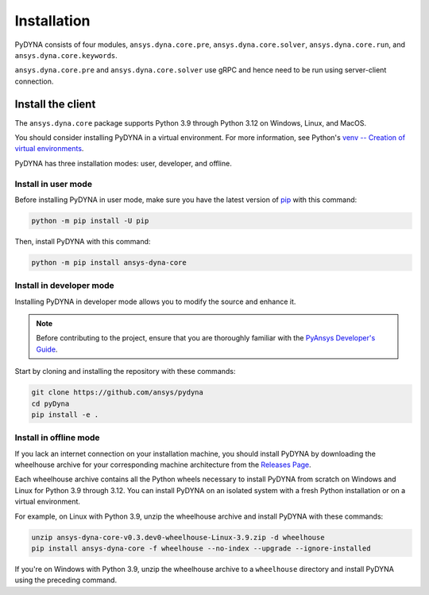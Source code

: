 Installation
============

PyDYNA consists of four modules, ``ansys.dyna.core.pre``, ``ansys.dyna.core.solver``,
``ansys.dyna.core.run``, and ``ansys.dyna.core.keywords``.

``ansys.dyna.core.pre`` and ``ansys.dyna.core.solver`` use gRPC and hence need to be run
using server-client connection.

Install the client
------------------
The ``ansys.dyna.core`` package supports Python 3.9 through
Python 3.12 on Windows, Linux, and MacOS.

You should consider installing PyDYNA in a virtual environment.
For more information, see Python's
`venv -- Creation of virtual environments <https://docs.python.org/3/library/venv.html>`_.

PyDYNA has three installation modes: user, developer, and offline.

Install in user mode
~~~~~~~~~~~~~~~~~~~~

Before installing PyDYNA in user mode, make sure you have the latest version of
`pip <https://pip.pypa.io/en/stable/installation/>`_ with this command:

.. code:: bash

   python -m pip install -U pip

Then, install PyDYNA with this command:

.. code:: bash

   python -m pip install ansys-dyna-core


Install in developer mode
~~~~~~~~~~~~~~~~~~~~~~~~~

Installing PyDYNA in developer mode allows you to modify the source and enhance it.

.. note::

    Before contributing to the project, ensure that you are thoroughly familiar
    with the `PyAnsys Developer's Guide <https://dev.docs.pyansys.com/index.html>`_.

Start by cloning and installing the repository with these commands:

.. code::

   git clone https://github.com/ansys/pydyna
   cd pyDyna
   pip install -e .

Install in offline mode
~~~~~~~~~~~~~~~~~~~~~~~

If you lack an internet connection on your installation machine, you should install
PyDYNA by downloading the wheelhouse archive for your corresponding machine
architecture from the `Releases Page <https://github.com/ansys/pydyna/releases>`_.

Each wheelhouse archive contains all the Python wheels necessary to install
PyDYNA from scratch on Windows and Linux for Python 3.9 through 3.12. You can install
PyDYNA on an isolated system with a fresh Python installation or on a virtual environment.

For example, on Linux with Python 3.9, unzip the wheelhouse archive and install PyDYNA
with these commands:

.. code:: bash

    unzip ansys-dyna-core-v0.3.dev0-wheelhouse-Linux-3.9.zip -d wheelhouse
    pip install ansys-dyna-core -f wheelhouse --no-index --upgrade --ignore-installed

If you're on Windows with Python 3.9, unzip the wheelhouse archive to a ``wheelhouse``
directory and install PyDYNA using the preceding command.